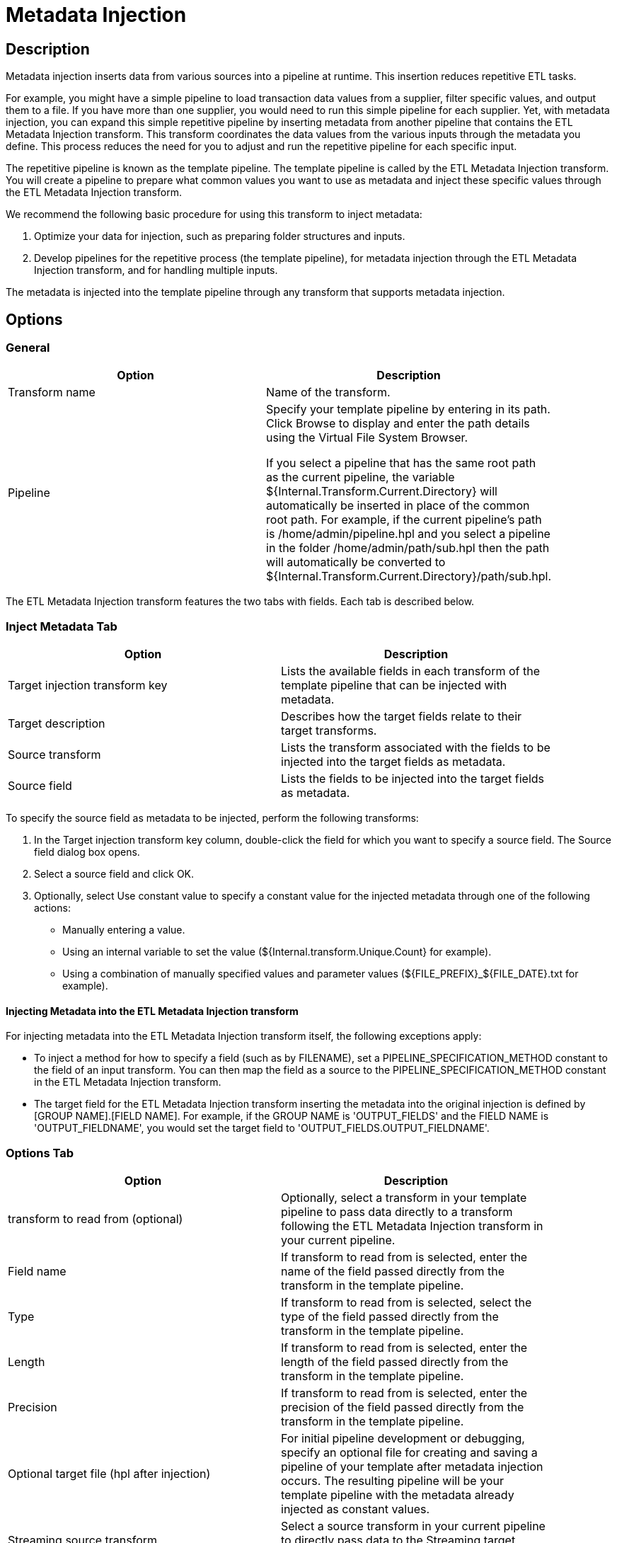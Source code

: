 ////
Licensed to the Apache Software Foundation (ASF) under one
or more contributor license agreements.  See the NOTICE file
distributed with this work for additional information
regarding copyright ownership.  The ASF licenses this file
to you under the Apache License, Version 2.0 (the
"License"); you may not use this file except in compliance
with the License.  You may obtain a copy of the License at
  http://www.apache.org/licenses/LICENSE-2.0
Unless required by applicable law or agreed to in writing,
software distributed under the License is distributed on an
"AS IS" BASIS, WITHOUT WARRANTIES OR CONDITIONS OF ANY
KIND, either express or implied.  See the License for the
specific language governing permissions and limitations
under the License.
////
:documentationPath: /pipeline/transforms/
:language: en_US
:page-alternativeEditUrl: https://github.com/apache/incubator-hop/edit/master/pipeline/transforms/metainject/src/main/doc/metainject.adoc
= Metadata Injection

== Description

Metadata injection inserts data from various sources into a pipeline at runtime. This insertion reduces repetitive ETL tasks.

For example, you might have a simple pipeline to load transaction data values from a supplier, filter specific values, and output them to a file. If you have more than one supplier, you would need to run this simple pipeline for each supplier. Yet, with metadata injection, you can expand this simple repetitive pipeline by inserting metadata from another pipeline that contains the ETL Metadata Injection transform. This transform coordinates the data values from the various inputs through the metadata you define. This process reduces the need for you to adjust and run the repetitive pipeline for each specific input.

The repetitive pipeline is known as the template pipeline. The template pipeline is called by the ETL Metadata Injection transform. You will create a pipeline to prepare what common values you want to use as metadata and inject these specific values through the ETL Metadata Injection transform.

We recommend the following basic procedure for using this transform to inject metadata:

1. Optimize your data for injection, such as preparing folder structures and inputs.

2. Develop pipelines for the repetitive process (the template pipeline), for metadata injection through the ETL Metadata Injection transform, and for handling multiple inputs.


The metadata is injected into the template pipeline through any transform that supports metadata injection.

== Options

=== General

[width="90%", options="header"]
|===
|Option|Description
|Transform name|Name of the transform.
|Pipeline|Specify your template pipeline by entering in its path. Click Browse to display and enter the path details using the Virtual File System Browser.

If you select a pipeline that has the same root path as the current pipeline, the variable ${Internal.Transform.Current.Directory} will automatically be inserted in place of the common root path. For example, if the current pipeline's path is /home/admin/pipeline.hpl and you select a pipeline in the folder /home/admin/path/sub.hpl then the path will automatically be converted to ${Internal.Transform.Current.Directory}/path/sub.hpl.
|===

The ETL Metadata Injection transform features the two tabs with fields. Each tab is described below.

=== Inject Metadata Tab

[width="90%", options="header"]
|===
|Option|Description
|Target injection transform key| Lists the available fields in each transform of the template pipeline that can be injected with metadata.
|Target description|Describes how the target fields relate to their target transforms.
|Source transform|Lists the transform associated with the fields to be injected into the target fields as metadata.
|Source field|Lists the fields to be injected into the target fields as metadata.
|===

To specify the source field as metadata to be injected, perform the following transforms:

1. In the Target injection transform key column, double-click the field for which you want to specify a source field. The Source field dialog box opens.

2. Select a source field and click OK.

3. Optionally, select Use constant value to specify a constant value for the injected metadata through one of the following actions:
  - Manually entering a value.
  - Using an internal variable to set the value (${Internal.transform.Unique.Count} for example).
  - Using a combination of manually specified values and parameter values (${FILE_PREFIX}_${FILE_DATE}.txt for example).

==== Injecting Metadata into the ETL Metadata Injection transform

For injecting metadata into the ETL Metadata Injection transform itself, the following exceptions apply:


- To inject a method for how to specify a field (such as by FILENAME), set a PIPELINE_SPECIFICATION_METHOD constant to the field of an input transform. You can then map the field as a source to the PIPELINE_SPECIFICATION_METHOD constant in the ETL Metadata Injection transform.

- The target field for the ETL Metadata Injection transform inserting the metadata into the original injection is defined by [GROUP NAME].[FIELD NAME]. For example, if the GROUP NAME is 'OUTPUT_FIELDS' and the FIELD NAME is 'OUTPUT_FIELDNAME', you would set the target field to 'OUTPUT_FIELDS.OUTPUT_FIELDNAME'.

=== Options Tab

[width="90%", options="header"]
|===
|Option|Description
|transform to read from (optional)|Optionally, select a transform in your template pipeline to pass data directly to a transform following the ETL Metadata Injection transform in your current pipeline.
|Field name|If transform to read from is selected, enter the name of the field passed directly from the transform in the template pipeline.
|Type|If transform to read from is selected, select the type of the field passed directly from the transform in the template pipeline.
|Length|If transform to read from is selected, enter the length of the field passed directly from the transform in the template pipeline.
|Precision|If transform to read from is selected, enter the precision of the field passed directly from the transform in the template pipeline.
|Optional target file (hpl after injection)|For initial pipeline development or debugging, specify an optional file for creating and saving a pipeline of your template after metadata injection occurs. The resulting pipeline will be your template pipeline with the metadata already injected as constant values.
|Streaming source transform|Select a source transform in your current pipeline to directly pass data to the Streaming target transform in the template pipeline.
|Streaming target transform|Select the target transform in your template pipeline to receive data directly from the Streaming source transform.
|Run resulting pipeline|Select to inject metadata and run the template pipeline. If this option is not selected, metadata injection occurs, but the template pipeline does not run.
|===

